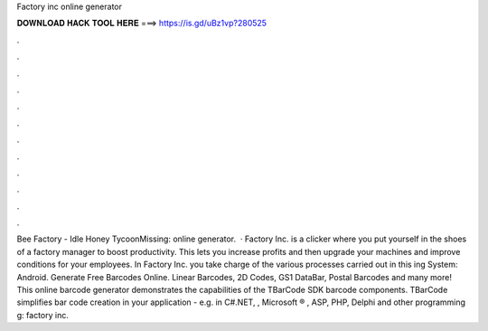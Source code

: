 Factory inc online generator

𝐃𝐎𝐖𝐍𝐋𝐎𝐀𝐃 𝐇𝐀𝐂𝐊 𝐓𝐎𝐎𝐋 𝐇𝐄𝐑𝐄 ===> https://is.gd/uBz1vp?280525

.

.

.

.

.

.

.

.

.

.

.

.

Bee Factory - Idle Honey TycoonMissing: online generator.  · Factory Inc. is a clicker where you put yourself in the shoes of a factory manager to boost productivity. This lets you increase profits and then upgrade your machines and improve conditions for your employees. In Factory Inc. you take charge of the various processes carried out in this ing System: Android. Generate Free Barcodes Online. Linear Barcodes, 2D Codes, GS1 DataBar, Postal Barcodes and many more! This online barcode generator demonstrates the capabilities of the TBarCode SDK barcode components. TBarCode simplifies bar code creation in your application - e.g. in C#.NET, , Microsoft ® , ASP, PHP, Delphi and other programming g: factory inc.